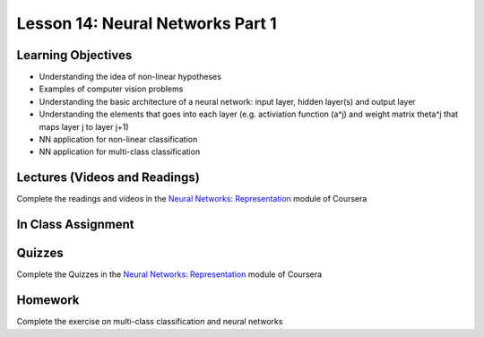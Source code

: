Lesson 14: Neural Networks Part 1
=================================

Learning Objectives
-------------------

* Understanding the idea of non-linear hypotheses
* Examples of computer vision problems
* Understanding the basic architecture of a neural network: input layer, hidden layer(s) and output layer
* Understanding the elements that goes into each layer (e.g. activiation function (a^j) and weight matrix \theta^j that maps layer j to layer j+1)
* NN application for non-linear classification
* NN application for multi-class classification 

Lectures (Videos and Readings)
------------------------------

Complete the readings and videos in the `Neural Networks: Representation <https://www.coursera.org/learn/machine-learning>`_ module of Coursera

In Class Assignment
-------------------

Quizzes
-------

Complete the Quizzes in the `Neural Networks: Representation <https://www.coursera.org/learn/machine-learning>`_ module of Coursera

Homework
--------

Complete the exercise on multi-class classification and neural networks